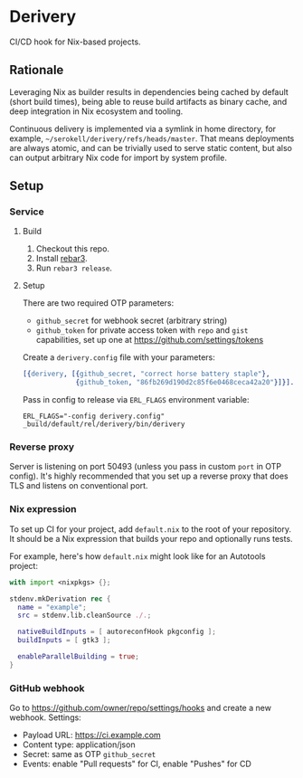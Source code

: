 * Derivery

  CI/CD hook for Nix-based projects.

** Rationale

   Leveraging Nix as builder results in dependencies being cached by default
   (short build times), being able to reuse build artifacts as binary cache, and
   deep integration in Nix ecosystem and tooling.

   Continuous delivery is implemented via a symlink in home directory, for
   example, ~~/serokell/derivery/refs/heads/master~. That means
   deployments are always atomic, and can be trivially used to serve static
   content, but also can output arbitrary Nix code for import by system profile.

** Setup

*** Service

**** Build

     1. Checkout this repo.
     2. Install [[https://www.rebar3.org/][rebar3]].
     3. Run ~rebar3 release~.

**** Setup

     There are two required OTP parameters:

     - ~github_secret~ for webhook secret (arbitrary string)
     - ~github_token~ for private access token with ~repo~ and ~gist~
       capabilities, set up one at https://github.com/settings/tokens

     Create a ~derivery.config~ file with your parameters:

     #+BEGIN_SRC erlang
     [{derivery, [{github_secret, "correct horse battery staple"},
                  {github_token, "86fb269d190d2c85f6e0468ceca42a20"}]}].
     #+END_SRC

     Pass in config to release via ~ERL_FLAGS~ environment variable:

     #+BEGIN_SRC
     ERL_FLAGS="-config derivery.config" _build/default/rel/derivery/bin/derivery
     #+END_SRC

*** Reverse proxy

    Server is listening on port 50493 (unless you pass in custom ~port~ in OTP
    config). It's highly recommended that you set up a reverse proxy that does
    TLS and listens on conventional port.

*** Nix expression

    To set up CI for your project, add ~default.nix~ to the root of your
    repository. It should be a Nix expression that builds your repo and
    optionally runs tests.

    For example, here's how ~default.nix~ might look like for an Autotools project:

    #+BEGIN_SRC nix
    with import <nixpkgs> {};

    stdenv.mkDerivation rec {
      name = "example";
      src = stdenv.lib.cleanSource ./.;

      nativeBuildInputs = [ autoreconfHook pkgconfig ];
      buildInputs = [ gtk3 ];

      enableParallelBuilding = true;
    }
    #+END_SRC

*** GitHub webhook

    Go to https://github.com/owner/repo/settings/hooks and create a
    new webhook. Settings:

    - Payload URL: https://ci.example.com
    - Content type: application/json
    - Secret: same as OTP ~github_secret~
    - Events: enable "Pull requests" for CI, enable "Pushes" for CD
